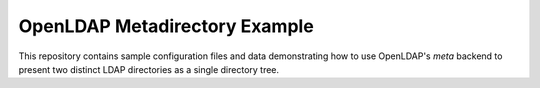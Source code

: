 ==============================
OpenLDAP Metadirectory Example
==============================

This repository contains sample configuration files and data demonstrating
how to use OpenLDAP's *meta* backend to present two distinct LDAP
directories as a single directory tree.

